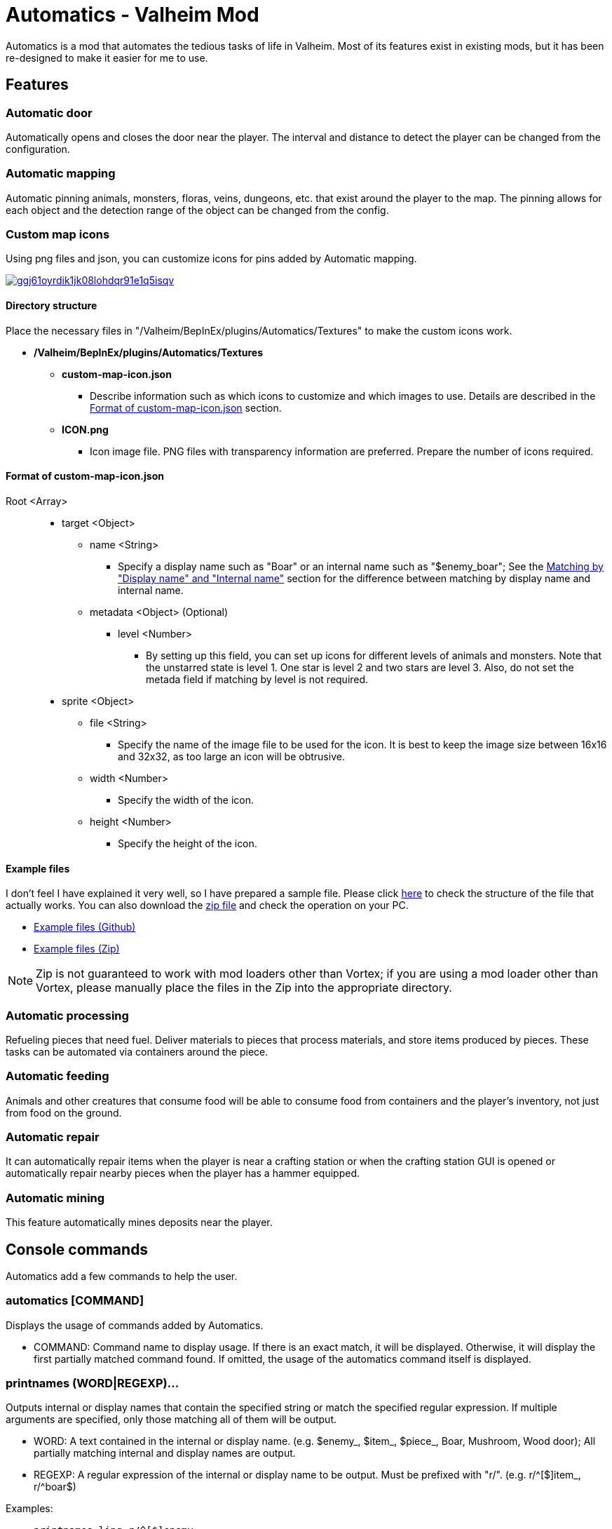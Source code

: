 = Automatics - Valheim Mod
:uri-configuration-manager: https://github.com/BepInEx/BepInEx.ConfigurationManager
:uri-litjson: https://litjson.net
:uri-license: link:LICENSE
:uri-config: link:CONFIG.adoc
:uri-custom_map_icons_example: link:/package/extra/custom-icon-example/Automatics/Textures
:uri-custom_map_icons_zip: https://app.box.com/shared/static/dv8vd8ls83rzxcsl75zrh9rawlu5o2w7.zip
:thumbnail-uri-config_menu: https://app.box.com/shared/static/3v57rjpauzzyv0xeugohnw8bn2ye3q2h.png
:image-uri-config_menu: https://app.box.com/shared/static/vfzsn69i950l48er2u69tssod6xxsh8u.jpg
:thumbnail-uri-custom_map_icon: https://app.box.com/shared/static/ggj61oyrdik1jk08lohdqr91e1q5isqv.png
:image-uri-custom_map_icon: https://app.box.com/shared/static/yhdd2v0mrwzgh54tbkc7twjen17q22gn.jpg

Automatics is a mod that automates the tedious tasks of life in Valheim. Most of its features exist in existing mods, but it has been re-designed to make it easier for me to use.

== Features
=== Automatic door
Automatically opens and closes the door near the player. The interval and distance to detect the player can be changed from the configuration.

=== Automatic mapping
Automatic pinning animals, monsters, floras, veins, dungeons, etc. that exist around the player to the map. The pinning allows for each object and the detection range of the object can be changed from the config.

====

[discrete]
=== Custom map icons
Using png files and json, you can customize icons for pins added by Automatic mapping.

image:{thumbnail-uri-custom_map_icon}[link={image-uri-custom_map_icon},title="Custom Map Icons (Click to view full size)"]

[discrete]
==== Directory structure

Place the necessary files in "/Valheim/BepInEx/plugins/Automatics/Textures" to make the custom icons work.

* */Valheim/BepInEx/plugins/Automatics/Textures*
  ** *custom-map-icon.json*
    *** Describe information such as which icons to customize and which images to use. Details are described in the <<format-of-custom-map-iconjson,Format of custom-map-icon.json>> section.
  ** *ICON.png*
    *** Icon image file. PNG files with transparency information are preferred. Prepare the number of icons required.

[discrete]
==== Format of custom-map-icon.json

Root <Array>::
  * target <Object>
    ** name <String>
      - Specify a display name such as "Boar" or an internal name such as "$enemy_boar"; See the <<Matching by "Display name" and "Internal name">> section for the difference between matching by display name and internal name.
    ** metadata <Object> (Optional)
      *** level <Number>
        - By setting up this field, you can set up icons for different levels of animals and monsters. Note that the unstarred state is level 1. One star is level 2 and two stars are level 3. Also, do not set the metada field if matching by level is not required.
  * sprite <Object>
    ** file <String>
      - Specify the name of the image file to be used for the icon. It is best to keep the image size between 16x16 and 32x32, as too large an icon will be obtrusive.
    ** width <Number>
      - Specify the width of the icon.
    ** height <Number>
      - Specify the height of the icon.

[discrete]
==== Example files
I don't feel I have explained it very well, so I have prepared a sample file. Please click {uri-custom_map_icons_example}[here] to check the structure of the file that actually works. You can also download the {uri-custom_map_icons_zip}[zip file] and check the operation on your PC.

- {uri-custom_map_icons_example}[Example files (Github)]
- {uri-custom_map_icons_zip}[Example files (Zip)]

NOTE: Zip is not guaranteed to work with mod loaders other than Vortex; if you are using a mod loader other than Vortex, please manually place the files in the Zip into the appropriate directory.

====

=== Automatic processing
Refueling pieces that need fuel. Deliver materials to pieces that process materials, and store items produced by pieces. These tasks can be automated via containers around the piece.

=== Automatic feeding
Animals and other creatures that consume food will be able to consume food from containers and the player's inventory, not just from food on the ground.

=== Automatic repair
It can automatically repair items when the player is near a crafting station or when the crafting station GUI is opened or automatically repair nearby pieces when the player has a hammer equipped.

=== Automatic mining
This feature automatically mines deposits near the player.

== Console commands
Automatics add a few commands to help the user.

=== automatics [COMMAND]
Displays the usage of commands added by Automatics.

- COMMAND: Command name to display usage. If there is an exact match, it will be displayed. Otherwise, it will display the first partially matched command found. If omitted, the usage of the automatics command itself is displayed.

=== printnames (WORD|REGEXP)...
Outputs internal or display names that contain the specified string or match the specified regular expression. If multiple arguments are specified, only those matching all of them will be output.

- WORD: A text contained in the internal or display name. (e.g. $enemy_, $item_, $piece_, Boar, Mushroom, Wood door); All partially matching internal and display names are output.
- REGEXP: A regular expression of the internal or display name to be output. Must be prefixed with "r/". (e.g. r/^[$]item_, r/^boar$)

Examples:

- `printnames ling r/^[$]enemy_`
- `printnames r/^[$@]location_.+(?<!_(enter|exit))$`
- `printnames mushroom r/^[$]item_.+(?<!_description)$`

== Configurations
I recommend using {uri-configuration-manager}[Configuration Manager].

image:{thumbnail-uri-config_menu}[link={image-uri-config_menu},title="Configuration Menu (Click to view full size)"]

The README would be too large if we described all the details of the configuration, so we split it into separate file.

{uri-config}[Open CONFIG.adoc] to see the configuration details.

== Supplementary explanation
=== Matching by "Display name" and "Internal name"
In some features of Automatics, there is an option that allows the user to add targets as needed. The "Display name" and "Internal name" are used to identify these targets. The display name and internal name are matched according to different rules.

==== Display name
Display names are the names that appear in the game, such as Boar, Deer, Dandelion, etc. The matching rule for "Display name" is a partial match, meaning that if the target display name contains the specified string, it matches. It is case-insensitive.

==== Internal name
Internal names are the names used inside the game program, such as $enemy_boar, $enemy_deer, $item_dandelion, etc. The matching rule for "Internal name" is an exact match, meaning that if the target internal name is identical to the specified string, it matches. It is case-insensitive. Note that internal names for translations added by Automatics are prefixed with @, not $, as in `@internal_name`

==== Matching Samples
.Target data
[%header]
|===
| Display name | Internal name
| Greyling     | $enemy_greyling
| Greydwarf    | $enemy_greydwarf
| Surtling     | $enemy_surtling
|===

.Matching result
[%header]
|===
|           | Grey      | ling     | $enemy_greyling | $enemy_greydwarf | $enemy_
| Greyling  | Match     | Match    | Match           | No match         | No match
| Greydwarf | Match     | No match | No match        | Match            | No match
| Surtling  | No match  | Match    | No match        | No match         | No match
|===

== Languages
[%header]
|===
|Language |Translators       |Status
|English  |Translation Tools |100%
|Japanese |EideeHi           |100%
|===

== Credits
* Dependencies:
** {uri-configuration-manager}[Configuration Manager]
** {uri-litjson}[LitJSON]

== License
Automatics is developed and released under the MIT license. For the full text of the license, please see the {uri-license}[LICENSE] file.
